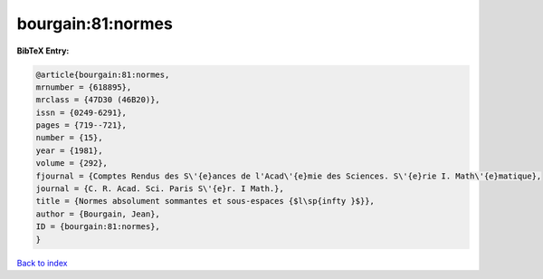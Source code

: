 bourgain:81:normes
==================

.. :cite:t:`bourgain:81:normes`

.. bibliography:: ../../All.bib

**BibTeX Entry:**

.. code-block:: bibtex

   @article{bourgain:81:normes,
   mrnumber = {618895},
   mrclass = {47D30 (46B20)},
   issn = {0249-6291},
   pages = {719--721},
   number = {15},
   year = {1981},
   volume = {292},
   fjournal = {Comptes Rendus des S\'{e}ances de l'Acad\'{e}mie des Sciences. S\'{e}rie I. Math\'{e}matique},
   journal = {C. R. Acad. Sci. Paris S\'{e}r. I Math.},
   title = {Normes absolument sommantes et sous-espaces {$l\sp{infty }$}},
   author = {Bourgain, Jean},
   ID = {bourgain:81:normes},
   }

`Back to index <../index>`_
